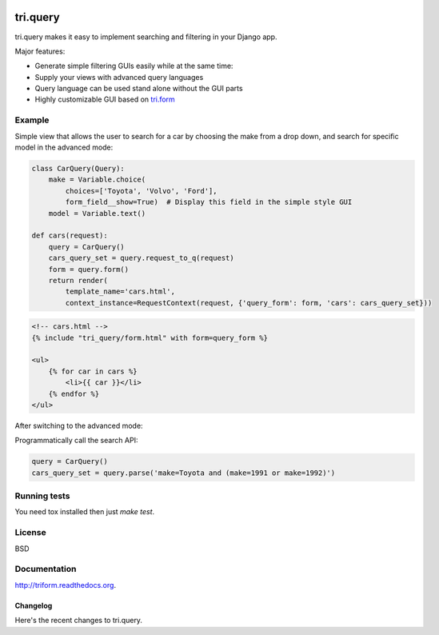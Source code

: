 .. image:: https://travis-ci.org/TriOptima/tri.query.svg?branch=master
    :target: https://travis-ci.org/TriOptima/tri.query

.. image:: http://codecov.io/github/TriOptima/tri.query/coverage.svg?branch=master
    :target: http://codecov.io/github/TriOptima/tri.query?branch=master

tri.query
==========

tri.query makes it easy to implement searching and filtering in your Django app.

Major features:

- Generate simple filtering GUIs easily while at the same time:
- Supply your views with advanced query languages
- Query language can be used stand alone without the GUI parts
- Highly customizable GUI based on `tri.form <http://github.com/trioptima/tri.form#tri.form>`_


Example
-------


Simple view that allows the user to search for a car by choosing the make from a drop down, and search
for specific model in the advanced mode:

.. code:: python

    class CarQuery(Query):
        make = Variable.choice(
            choices=['Toyota', 'Volvo', 'Ford'],
            form_field__show=True)  # Display this field in the simple style GUI
        model = Variable.text()

    def cars(request):
        query = CarQuery()
        cars_query_set = query.request_to_q(request)
        form = query.form()
        return render(
            template_name='cars.html',
            context_instance=RequestContext(request, {'query_form': form, 'cars': cars_query_set}))


.. code:: html

    <!-- cars.html -->
    {% include "tri_query/form.html" with form=query_form %}

    <ul>
        {% for car in cars %}
            <li>{{ car }}</li>
        {% endfor %}
    </ul>


.. image:: simple_gui.png

After switching to the advanced mode:

.. image:: advanced_gui.png

Programmatically call the search API:

.. code:: python

    query = CarQuery()
    cars_query_set = query.parse('make=Toyota and (make=1991 or make=1992)')


Running tests
-------------

You need tox installed then just `make test`.


License
-------

BSD


Documentation
-------------

http://triform.readthedocs.org.


=========
Changelog
=========

Here's the recent changes to tri.query.

.. changelog::
    :version: dev
    :released: Ongoing

    .. change::
        :tags: docs

        Updated CHANGES.


